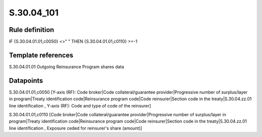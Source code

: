 ===========
S.30.04_101
===========

Rule definition
---------------

IF {S.30.04.01.01,c0050} <>" " THEN  {S.30.04.01.01,c0110} >=-1


Template references
-------------------

S.30.04.01.01 Outgoing Reinsurance Program shares data


Datapoints
----------

S.30.04.01.01,c0050 [Y-axis (RF): Code broker|Code collateral/guarantee provider|Progressive number of surplus/layer in program|Treaty identification code|Reinsurance program code|Code reinsurer|Section code in the treaty|S.30.04.zz.01 line identification , Y-axis (RF): Code and type of code of the reinsurer]

S.30.04.01.01,c0110 [Code broker|Code collateral/guarantee provider|Progressive number of surplus/layer in program|Treaty identification code|Reinsurance program code|Code reinsurer|Section code in the treaty|S.30.04.zz.01 line identification , Exposure ceded for reinsurer's share (amount)]



